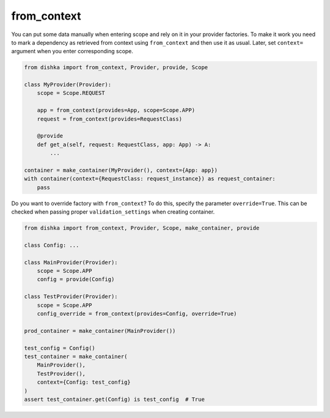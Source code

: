 .. _from-context:

from_context
****************

You can put some data manually when entering scope and rely on it in your provider factories. To make it work you need to mark a dependency as retrieved from context using ``from_context`` and then use it as usual. Later, set ``context=`` argument when you enter corresponding scope.


.. code-block:: python

    from dishka import from_context, Provider, provide, Scope

    class MyProvider(Provider):
        scope = Scope.REQUEST

        app = from_context(provides=App, scope=Scope.APP)
        request = from_context(provides=RequestClass)

        @provide
        def get_a(self, request: RequestClass, app: App) -> A:
            ...

    container = make_container(MyProvider(), context={App: app})
    with container(context={RequestClass: request_instance}) as request_container:
        pass


Do you want to override factory with ``from_context``? To do this, specify the parameter ``override=True``. This can be checked when passing proper ``validation_settings`` when creating container.

.. code-block:: python

    from dishka import from_context, Provider, Scope, make_container, provide

    class Config: ...

    class MainProvider(Provider):
        scope = Scope.APP
        config = provide(Config)

    class TestProvider(Provider):
        scope = Scope.APP
        config_override = from_context(provides=Config, override=True)

    prod_container = make_container(MainProvider())

    test_config = Config()
    test_container = make_container(
        MainProvider(),
        TestProvider(),
        context={Config: test_config}
    )
    assert test_container.get(Config) is test_config  # True
